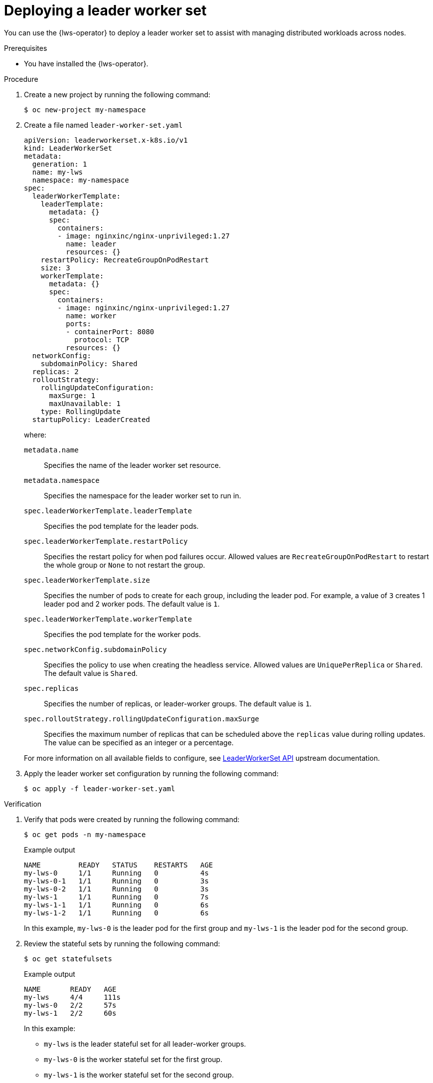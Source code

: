 // Module included in the following assemblies:
//
// * ai_workloads/leader_worker_set/lws-managing.adoc

:_mod-docs-content-type: PROCEDURE
[id="lws-config_{context}"]
= Deploying a leader worker set

You can use the {lws-operator} to deploy a leader worker set to assist with managing distributed workloads across nodes.

.Prerequisites

* You have installed the {lws-operator}.

.Procedure

. Create a new project by running the following command:
+
[source,terminal]
----
$ oc new-project my-namespace
----

. Create a file named `leader-worker-set.yaml`
+
[source,yaml]
----
apiVersion: leaderworkerset.x-k8s.io/v1
kind: LeaderWorkerSet
metadata:
  generation: 1
  name: my-lws
  namespace: my-namespace
spec:
  leaderWorkerTemplate:
    leaderTemplate:
      metadata: {}
      spec:
        containers:
        - image: nginxinc/nginx-unprivileged:1.27
          name: leader
          resources: {}
    restartPolicy: RecreateGroupOnPodRestart
    size: 3
    workerTemplate:
      metadata: {}
      spec:
        containers:
        - image: nginxinc/nginx-unprivileged:1.27
          name: worker
          ports:
          - containerPort: 8080
            protocol: TCP
          resources: {}
  networkConfig:
    subdomainPolicy: Shared
  replicas: 2
  rolloutStrategy:
    rollingUpdateConfiguration:
      maxSurge: 1
      maxUnavailable: 1
    type: RollingUpdate
  startupPolicy: LeaderCreated
----
+
where:

`metadata.name`::
Specifies the name of the leader worker set resource.

`metadata.namespace`::
Specifies the namespace for the leader worker set to run in.

`spec.leaderWorkerTemplate.leaderTemplate`::
Specifies the pod template for the leader pods.

`spec.leaderWorkerTemplate.restartPolicy`::
Specifies the restart policy for when pod failures occur. Allowed values are `RecreateGroupOnPodRestart` to restart the whole group or `None` to not restart the group.

`spec.leaderWorkerTemplate.size`::
Specifies the number of pods to create for each group, including the leader pod. For example, a value of `3` creates 1 leader pod and 2 worker pods. The default value is `1`.

`spec.leaderWorkerTemplate.workerTemplate`::
Specifies the pod template for the worker pods.

`spec.networkConfig.subdomainPolicy`::
Specifies the policy to use when creating the headless service. Allowed values are `UniquePerReplica` or `Shared`. The default value is `Shared`.

`spec.replicas`::
Specifies the number of replicas, or leader-worker groups. The default value is `1`.

`spec.rolloutStrategy.rollingUpdateConfiguration.maxSurge`::
Specifies the maximum number of replicas that can be scheduled above the `replicas` value during rolling updates. The value can be specified as an integer or a percentage.

+
For more information on all available fields to configure, see link:https://lws.sigs.k8s.io/docs/reference/leaderworkerset.v1/[LeaderWorkerSet API] upstream documentation.

. Apply the leader worker set configuration by running the following command:
+
[source,terminal]
----
$ oc apply -f leader-worker-set.yaml
----

.Verification

. Verify that pods were created by running the following command:
+
[source,terminal]
----
$ oc get pods -n my-namespace
----
+
.Example output
[source,terminal]
----
NAME         READY   STATUS    RESTARTS   AGE
my-lws-0     1/1     Running   0          4s
my-lws-0-1   1/1     Running   0          3s
my-lws-0-2   1/1     Running   0          3s
my-lws-1     1/1     Running   0          7s
my-lws-1-1   1/1     Running   0          6s
my-lws-1-2   1/1     Running   0          6s
----
+
// Option 1
+
In this example, `my-lws-0` is the leader pod for the first group and `my-lws-1` is the leader pod for the second group.

. Review the stateful sets by running the following command:
+
[source,terminal]
----
$ oc get statefulsets
----
+
.Example output
[source,terminal]
----
NAME       READY   AGE
my-lws     4/4     111s
my-lws-0   2/2     57s
my-lws-1   2/2     60s
----
+
////
// Option 1 doesn't work here, it's too busy with 3 examples to list
//In this example, `my-lws` is the leader stateful set for all leader-worker groups. `my-lws-0` is the worker stateful set for the first group and `my-lws-1` is the worker stateful set for the second group.
////
+
In this example:

** `my-lws` is the leader stateful set for all leader-worker groups.
** `my-lws-0` is the worker stateful set for the first group.
** `my-lws-1` is the worker stateful set for the second group.

. Review the stateful sets by running the following command:
+
[source,terminal]
----
$ oc get statefulsets
----
+
.Example output
[source,terminal]
----
NAME       READY   AGE
my-lws     4/4     111s
my-lws-0   2/2     57s
my-lws-1   2/2     60s
----
+
////
Option 3, but slightly modified because "where:" doesn't really work as a lead-in
I think option 2 could make sense for this use case, but it's possible we don't want to introduce that as an option for us.
TODO: Which way should we go for this?
////
+
In this example:
+
`my-lws`:: is the leader stateful set for all leader-worker groups.
`my-lws-0`:: is the worker stateful set for the first group.
`my-lws-1`:: is the worker stateful set for the second group.
